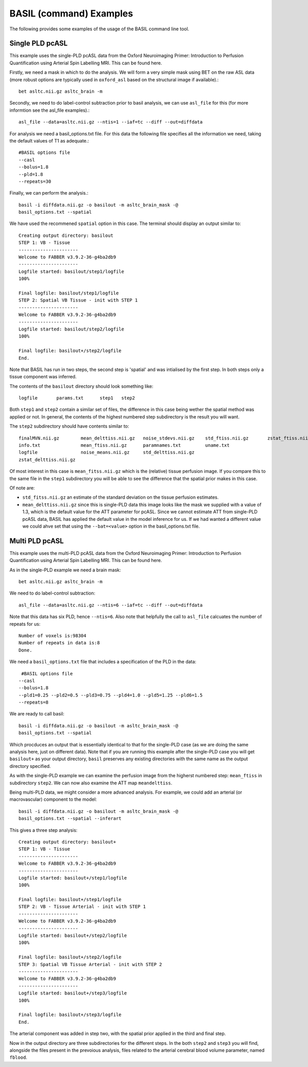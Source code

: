 ==========================
BASIL (command) Examples
==========================

The following provides some examples of the usage of the BASIL command line tool.

-------------------------------
Single PLD pcASL
-------------------------------

This example uses the single-PLD pcASL data from the Oxford Neuroimaging Primer: Introduction to Perfusion Quantification using Arterial Spin Labelling MRI. This can be found here.

Firstly, we need a mask in which to do the analysis. We will form a
very simple mask using BET on the raw ASL data (more robust options
are typically used in ``oxford_asl`` based on the structural image if
available).::
  
  bet asltc.nii.gz asltc_brain -m

Secondly, we need to do label-control subtraction prior to basil
analysis, we can use ``asl_file`` for this (for more informtion see
the asl_file examples).::
  
  asl_file --data=asltc.nii.gz --ntis=1 --iaf=tc --diff --out=diffdata

For analysis we need a basil_options.txt file. For this data the
following file specifies all the information we need, taking the
default values of T1 as adequate.::
  
  #BASIL options file
  --casl
  --bolus=1.8
  --pld=1.8
  --repeats=30

Finally, we can perform the analysis.::
  
  basil -i diffdata.nii.gz -o basilout -m asltc_brain_mask -@
  basil_options.txt --spatial

We have used the recommened ``spatial`` option in this case. The
terminal should display an output similar to::
  
  Creating output directory: basilout
  STEP 1: VB - Tissue
  ----------------------
  Welcome to FABBER v3.9.2-36-g4ba2db9
  ----------------------
  Logfile started: basilout/step1/logfile
  100%
  
  Final logfile: basilout/step1/logfile
  STEP 2: Spatial VB Tissue - init with STEP 1
  ----------------------
  Welcome to FABBER v3.9.2-36-g4ba2db9
  ----------------------
  Logfile started: basilout/step2/logfile
  100%

  Final logfile: basilout+/step2/logfile
  End.

Note that BASIL has run in two steps, the second step is 'spatial' and
was intialised by the first step. In both steps only a tissue
component was inferred.

The contents of the ``basilout`` directory should look something
like::
  
  logfile	params.txt	step1	step2

Both ``step1`` and ``step2`` contain a similar set of files, the
difference in this case being wether the spatial method was applied or
not. In general, the contents of the highest numbered step
subdirectory is the result you will want.

The ``step2`` subdirectory should have contents similar to::
  
  finalMVN.nii.gz        mean_delttiss.nii.gz   noise_stdevs.nii.gz    std_ftiss.nii.gz       zstat_ftiss.nii.gz     
  info.txt               mean_ftiss.nii.gz      paramnames.txt         uname.txt              
  logfile                noise_means.nii.gz     std_delttiss.nii.gz
  zstat_delttiss.nii.gz
  
Of most interest in this case is ``mean_fitss.nii.gz`` which is the
(relative) tissue perfusion image. If you compare this to the same
file in the ``step1`` subdirectory you will be able to see the
difference that the spatial prior makes in this case.

Of note are:

- ``std_fitss.nii.gz`` an estimate of the standard deviation on the
  tissue perfusion estimates.
- ``mean_delttiss.nii.gz`` since this is single-PLD data this image
  looks like the mask we supplied with a value of 1.3, which is the
  default value for the ATT parameter for pcASL. Since we cannot
  estimate ATT from single-PLD pcASL data, BASIL has applied the
  default value in the model inference for us. If we had wanted a
  different value we could ahve set that using the ``--bat=<value>``
  option in the basil_options.txt file.

-------------------------------
Multi PLD pcASL
-------------------------------

This example uses the multi-PLD pcASL data from the Oxford
Neuroimaging Primer: Introduction to Perfusion Quantification using
Arterial Spin Labelling MRI. This can be found here.

As in the single-PLD example we need a brain mask::

  bet asltc.nii.gz asltc_brain -m

We need to do label-control subtraction::

  asl_file --data=asltc.nii.gz --ntis=6 --iaf=tc --diff --out=diffdata

Note that this data has six PLD, hence ``--ntis=6``. Also note that
helpfully the call to ``asl_file`` calcuates the number of repeats for
us::

  Number of voxels is:98304
  Number of repeats in data is:8
  Done.

We need a ``basil_options.txt`` file that includes a specification of the PLD in the
data::

   #BASIL options file
  --casl
  --bolus=1.8
  --pld1=0.25 --pld2=0.5 --pld3=0.75 --pld4=1.0 --pld5=1.25 --pld6=1.5
  --repeats=8

We are ready to call basil::

  basil -i diffdata.nii.gz -o basilout -m asltc_brain_mask -@
  basil_options.txt --spatial

Which procduces an output that is essentially identical to that for
the single-PLD case (as we are doing the same analysis here, just on
different data). Note that if you are running this example after the
single-PLD case you will get ``basilout+`` as your output directory,
``basil`` preserves any existing directories with the same name as the
output directory specified.

As with the single-PLD example we can examine the perfusion image from
the higherst numbered step: ``mean_ftiss`` in subdirectory
``step2``. We can now also examine the ATT map ``meandelttiss``.

Being multi-PLD data, we might consider a more advanced analysis. For
example, we could add an arterial (or macrovascular) component to the
model::

  basil -i diffdata.nii.gz -o basilout -m asltc_brain_mask -@
  basil_options.txt --spatial --inferart

This gives a three step analysis::
  
  Creating output directory: basilout+
  STEP 1: VB - Tissue
  ----------------------
  Welcome to FABBER v3.9.2-36-g4ba2db9
  ----------------------
  Logfile started: basilout+/step1/logfile
  100%
  
  Final logfile: basilout+/step1/logfile
  STEP 2: VB - Tissue Arterial - init with STEP 1
  ----------------------
  Welcome to FABBER v3.9.2-36-g4ba2db9
  ----------------------
  Logfile started: basilout+/step2/logfile
  100%
  
  Final logfile: basilout+/step2/logfile
  STEP 3: Spatial VB Tissue Arterial - init with STEP 2
  ----------------------
  Welcome to FABBER v3.9.2-36-g4ba2db9
  ----------------------
  Logfile started: basilout+/step3/logfile
  100%
  
  Final logfile: basilout+/step3/logfile
  End.

The arterial component was added in step two, with the spatial prior
applied in the third and final step.

Now in the output directory are three subdirectories for the different
steps. In the both ``step2`` and ``step3`` you will find, alongside
the files present in the prevoious analysis, files related to the
arterial cerebral blood volume parameter, named ``fblood``.

